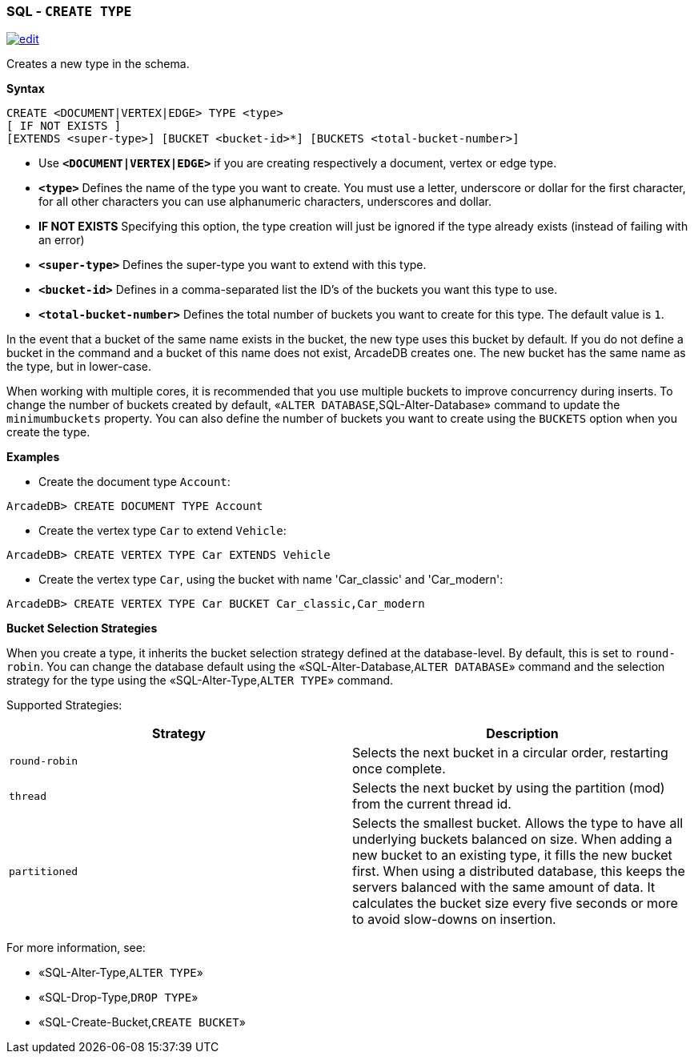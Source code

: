 [discrete]
=== SQL - `CREATE TYPE`

image:../images/edit.png[link="https://github.com/ArcadeData/arcadedb-docs/blob/main/src/main/asciidoc/sql/SQL-Create-Type.md" float=right]

Creates a new type in the schema.

*Syntax*

[source,sql]
----
CREATE <DOCUMENT|VERTEX|EDGE> TYPE <type> 
[ IF NOT EXISTS ]
[EXTENDS <super-type>] [BUCKET <bucket-id>*] [BUCKETS <total-bucket-number>]

----

* Use *`&lt;DOCUMENT|VERTEX|EDGE&gt;`* if you are creating respectively a document, vertex or edge type.
* *`&lt;type&gt;`* Defines the name of the type you want to create. You must use a letter, underscore or dollar for the first character,
 for all other characters you can use alphanumeric characters, underscores and dollar.
* *IF NOT EXISTS* Specifying this option, the type creation will just be ignored if the type already exists (instead of failing
 with an error)
* *`&lt;super-type&gt;`* Defines the super-type you want to extend with this type.
* *`&lt;bucket-id&gt;`* Defines in a comma-separated list the ID's of the buckets you want this type to use.
* *`&lt;total-bucket-number&gt;`* Defines the total number of buckets you want to create for this type. The default value is `1`.

In the event that a bucket of the same name exists in the bucket, the new type uses this bucket by default. If you do not define a
bucket in the command and a bucket of this name does not exist, ArcadeDB creates one. The new bucket has the same name as the type,
but in lower-case.

When working with multiple cores, it is recommended that you use multiple buckets to improve concurrency during inserts. To change
the number of buckets created by default, «`ALTER DATABASE`,SQL-Alter-Database» command to update the `minimumbuckets` property.
You can also define the number of buckets you want to create using the `BUCKETS` option when you create the type.

*Examples*

* Create the document type `Account`:

----
ArcadeDB> CREATE DOCUMENT TYPE Account
----

* Create the vertex type `Car` to extend `Vehicle`:

----
ArcadeDB> CREATE VERTEX TYPE Car EXTENDS Vehicle
----

* Create the vertex type `Car`, using the bucket with name 'Car_classic' and 'Car_modern':

----
ArcadeDB> CREATE VERTEX TYPE Car BUCKET Car_classic,Car_modern
----

*Bucket Selection Strategies*

When you create a type, it inherits the bucket selection strategy defined at the database-level. By default, this is set to
`round-robin`. You can change the database default using the «SQL-Alter-Database,`ALTER DATABASE`» command and the selection
strategy for the type using the «SQL-Alter-Type,`ALTER TYPE`» command.

Supported Strategies:

[%header,cols=2]
|===
| Strategy | Description
| `round-robin` | Selects the next bucket in a circular order, restarting once complete.
| `thread` | Selects the next bucket by using the partition (mod) from the current thread id.
| `partitioned` | Selects the smallest bucket. Allows the type to have
all underlying buckets balanced on size. When adding a new bucket to an existing type, it fills the new bucket first. When using a
distributed database, this keeps the servers balanced with the same amount of data. It calculates the bucket size every five seconds
or more to avoid slow-downs on insertion.
|===

For more information, see:

* «SQL-Alter-Type,`ALTER TYPE`»
* «SQL-Drop-Type,`DROP TYPE`»
* «SQL-Create-Bucket,`CREATE BUCKET`»